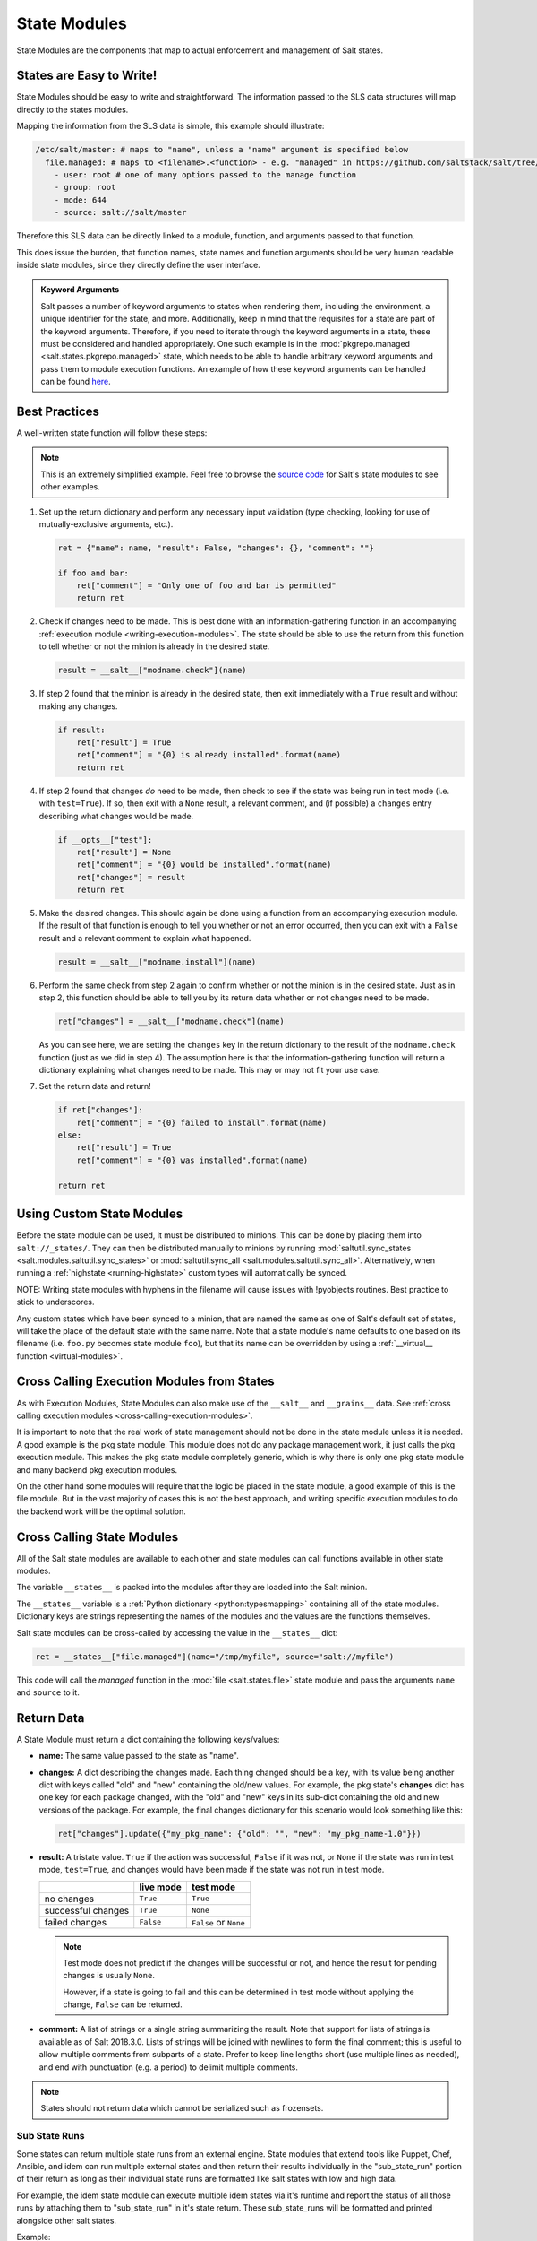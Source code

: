 .. _state-modules:

=============
State Modules
=============

State Modules are the components that map to actual enforcement and management
of Salt states.

.. _writing-state-modules:

States are Easy to Write!
=========================

State Modules should be easy to write and straightforward. The information
passed to the SLS data structures will map directly to the states modules.

Mapping the information from the SLS data is simple, this example should
illustrate:

.. code-block:: yaml

    /etc/salt/master: # maps to "name", unless a "name" argument is specified below
      file.managed: # maps to <filename>.<function> - e.g. "managed" in https://github.com/saltstack/salt/tree/|repo_primary_branch|/salt/states/file.py
        - user: root # one of many options passed to the manage function
        - group: root
        - mode: 644
        - source: salt://salt/master

Therefore this SLS data can be directly linked to a module, function, and
arguments passed to that function.

This does issue the burden, that function names, state names and function
arguments should be very human readable inside state modules, since they
directly define the user interface.

.. admonition:: Keyword Arguments

    Salt passes a number of keyword arguments to states when rendering them,
    including the environment, a unique identifier for the state, and more.
    Additionally, keep in mind that the requisites for a state are part of the
    keyword arguments. Therefore, if you need to iterate through the keyword
    arguments in a state, these must be considered and handled appropriately.
    One such example is in the :mod:`pkgrepo.managed
    <salt.states.pkgrepo.managed>` state, which needs to be able to handle
    arbitrary keyword arguments and pass them to module execution functions.
    An example of how these keyword arguments can be handled can be found
    here_.

    .. _here: https://github.com/saltstack/salt/blob/v0.16.2/salt/states/pkgrepo.py#L163-183


Best Practices
==============

A well-written state function will follow these steps:

.. note::
    This is an extremely simplified example. Feel free to browse the `source
    code`_ for Salt's state modules to see other examples.

    .. _`source code`: https://github.com/saltstack/salt/tree/|repo_primary_branch|/salt/states

1. Set up the return dictionary and perform any necessary input validation
   (type checking, looking for use of mutually-exclusive arguments, etc.).

   .. code-block:: python

       ret = {"name": name, "result": False, "changes": {}, "comment": ""}

       if foo and bar:
           ret["comment"] = "Only one of foo and bar is permitted"
           return ret

2. Check if changes need to be made. This is best done with an
   information-gathering function in an accompanying :ref:`execution module
   <writing-execution-modules>`. The state should be able to use the return
   from this function to tell whether or not the minion is already in the
   desired state.

   .. code-block:: python

       result = __salt__["modname.check"](name)

3. If step 2 found that the minion is already in the desired state, then exit
   immediately with a ``True`` result and without making any changes.

   .. code-block:: python

       if result:
           ret["result"] = True
           ret["comment"] = "{0} is already installed".format(name)
           return ret

4. If step 2 found that changes *do* need to be made, then check to see if the
   state was being run in test mode (i.e. with ``test=True``). If so, then exit
   with a ``None`` result, a relevant comment, and (if possible) a ``changes``
   entry describing what changes would be made.

   .. code-block:: python

       if __opts__["test"]:
           ret["result"] = None
           ret["comment"] = "{0} would be installed".format(name)
           ret["changes"] = result
           return ret

5. Make the desired changes. This should again be done using a function from an
   accompanying execution module. If the result of that function is enough to
   tell you whether or not an error occurred, then you can exit with a
   ``False`` result and a relevant comment to explain what happened.

   .. code-block:: python

       result = __salt__["modname.install"](name)

6. Perform the same check from step 2 again to confirm whether or not the
   minion is in the desired state. Just as in step 2, this function should be
   able to tell you by its return data whether or not changes need to be made.

   .. code-block:: python

       ret["changes"] = __salt__["modname.check"](name)

   As you can see here, we are setting the ``changes`` key in the return
   dictionary to the result of the ``modname.check`` function (just as we did
   in step 4). The assumption here is that the information-gathering function
   will return a dictionary explaining what changes need to be made. This may
   or may not fit your use case.

7. Set the return data and return!

   .. code-block:: python

       if ret["changes"]:
           ret["comment"] = "{0} failed to install".format(name)
       else:
           ret["result"] = True
           ret["comment"] = "{0} was installed".format(name)

       return ret

Using Custom State Modules
==========================

Before the state module can be used, it must be distributed to minions. This
can be done by placing them into ``salt://_states/``. They can then be
distributed manually to minions by running :mod:`saltutil.sync_states
<salt.modules.saltutil.sync_states>` or :mod:`saltutil.sync_all
<salt.modules.saltutil.sync_all>`. Alternatively, when running a
:ref:`highstate <running-highstate>` custom types will automatically be synced.

NOTE: Writing state modules with hyphens in the filename will cause issues
with !pyobjects routines.  Best practice to stick to underscores.

Any custom states which have been synced to a minion, that are named the same
as one of Salt's default set of states, will take the place of the default
state with the same name. Note that a state module's name defaults to one based
on its filename (i.e. ``foo.py`` becomes state module ``foo``), but that its
name can be overridden by using a :ref:`__virtual__ function
<virtual-modules>`.

Cross Calling Execution Modules from States
===========================================

As with Execution Modules, State Modules can also make use of the ``__salt__``
and ``__grains__`` data. See :ref:`cross calling execution modules
<cross-calling-execution-modules>`.

It is important to note that the real work of state management should not be
done in the state module unless it is needed. A good example is the pkg state
module. This module does not do any package management work, it just calls the
pkg execution module. This makes the pkg state module completely generic, which
is why there is only one pkg state module and many backend pkg execution
modules.

On the other hand some modules will require that the logic be placed in the
state module, a good example of this is the file module. But in the vast
majority of cases this is not the best approach, and writing specific
execution modules to do the backend work will be the optimal solution.

.. _cross-calling-state-modules:

Cross Calling State Modules
===========================

All of the Salt state modules are available to each other and state modules can call
functions available in other state modules.

The variable ``__states__`` is packed into the modules after they are loaded into
the Salt minion.

The ``__states__`` variable is a :ref:`Python dictionary <python:typesmapping>`
containing all of the state modules. Dictionary keys are strings representing
the names of the modules and the values are the functions themselves.

Salt state modules can be cross-called by accessing the value in the
``__states__`` dict:

.. code-block:: python

    ret = __states__["file.managed"](name="/tmp/myfile", source="salt://myfile")

This code will call the `managed` function in the :mod:`file
<salt.states.file>` state module and pass the arguments ``name`` and ``source``
to it.

.. _state-return-data:

Return Data
===========

A State Module must return a dict containing the following keys/values:

- **name:** The same value passed to the state as "name".
- **changes:** A dict describing the changes made. Each thing changed should
  be a key, with its value being another dict with keys called "old" and "new"
  containing the old/new values. For example, the pkg state's **changes** dict
  has one key for each package changed, with the "old" and "new" keys in its
  sub-dict containing the old and new versions of the package. For example,
  the final changes dictionary for this scenario would look something like this:

  .. code-block:: python

    ret["changes"].update({"my_pkg_name": {"old": "", "new": "my_pkg_name-1.0"}})


- **result:** A tristate value.  ``True`` if the action was successful,
  ``False`` if it was not, or ``None`` if the state was run in test mode,
  ``test=True``, and changes would have been made if the state was not run in
  test mode.

  +--------------------+-----------+------------------------+
  |                    | live mode | test mode              |
  +====================+===========+========================+
  | no changes         | ``True``  | ``True``               |
  +--------------------+-----------+------------------------+
  | successful changes | ``True``  | ``None``               |
  +--------------------+-----------+------------------------+
  | failed changes     | ``False`` | ``False`` or ``None``  |
  +--------------------+-----------+------------------------+

  .. note::

      Test mode does not predict if the changes will be successful or not,
      and hence the result for pending changes is usually ``None``.

      However, if a state is going to fail and this can be determined
      in test mode without applying the change, ``False`` can be returned.

- **comment:** A list of strings or a single string summarizing the result.
  Note that support for lists of strings is available as of Salt 2018.3.0.
  Lists of strings will be joined with newlines to form the final comment;
  this is useful to allow multiple comments from subparts of a state.
  Prefer to keep line lengths short (use multiple lines as needed),
  and end with punctuation (e.g. a period) to delimit multiple comments.

.. note::

    States should not return data which cannot be serialized such as frozensets.

Sub State Runs
--------------

Some states can return multiple state runs from an external engine.
State modules that extend tools like Puppet, Chef, Ansible, and idem can run multiple external
states and then return their results individually in the "sub_state_run" portion of their return
as long as their individual state runs are formatted like salt states with low and high data.

For example, the idem state module can execute multiple idem states
via it's runtime and report the status of all those runs by attaching them to "sub_state_run" in it's state return.
These sub_state_runs will be formatted and printed alongside other salt states.

Example:

.. code-block:: python

    state_return = {
        "name": None,  # The parent state name
        "result": None,  # The overall status of the external state engine run
        "comment": None,  # Comments on the overall external state engine run
        "changes": {},  # An empty dictionary, each sub state run has it's own changes to report
        "sub_state_run": [
            {
                "changes": {},  # A dictionary describing the changes made in the external state run
                "result": None,  # The external state run name
                "comment": None,  # Comment on the external state run
                "duration": None,  # Optional, the duration in seconds of the external state run
                "start_time": None,  # Optional, the timestamp of the external state run's start time
                "low": {
                    "name": None,  # The name of the state from the external state run
                    "state": None,  # Name of the external state run
                    "__id__": None,  # ID of the external state run
                    "fun": None,  # The Function name from the external state run
                },
            }
        ],
    }


Test State
==========

All states should check for and support ``test`` being passed in the options.
This will return data about what changes would occur if the state were actually
run. An example of such a check could look like this:

.. code-block:: python

    # Return comment of changes if test.
    if __opts__["test"]:
        ret["result"] = None
        ret["comment"] = "State Foo will execute with param {0}".format(bar)
        return ret

Make sure to test and return before performing any real actions on the minion.

.. note::

    Be sure to refer to the ``result`` table listed above and displaying any
    possible changes when writing support for ``test``. Looking for changes in
    a state is essential to ``test=true`` functionality. If a state is predicted
    to have no changes when ``test=true`` (or ``test: true`` in a config file)
    is used, then the result of the final state **should not** be ``None``.

Watcher Function
================

If the state being written should support the watch requisite then a watcher
function needs to be declared. The watcher function is called whenever the
watch requisite is invoked and should be generic to the behavior of the state
itself.

The watcher function should accept all of the options that the normal state
functions accept (as they will be passed into the watcher function).

A watcher function typically is used to execute state specific reactive
behavior, for instance, the watcher for the service module restarts the
named service and makes it useful for the watcher to make the service
react to changes in the environment.

The watcher function also needs to return the same data that a normal state
function returns.


Mod_init Interface
==================

Some states need to execute something only once to ensure that an environment
has been set up, or certain conditions global to the state behavior can be
predefined. This is the realm of the mod_init interface.

A state module can have a function called **mod_init** which executes when the
first state of this type is called. This interface was created primarily to
improve the pkg state. When packages are installed the package metadata needs
to be refreshed, but refreshing the package metadata every time a package is
installed is wasteful. The mod_init function for the pkg state sets a flag down
so that the first, and only the first, package installation attempt will refresh
the package database (the package database can of course be manually called to
refresh via the ``refresh`` option in the pkg state).

The mod_init function must accept the **Low State Data** for the given
executing state as an argument. The low state data is a dict and can be seen by
executing the state.show_lowstate function. Then the mod_init function must
return a bool. If the return value is True, then the mod_init function will not
be executed again, meaning that the needed behavior has been set up. Otherwise,
if the mod_init function returns False, then the function will be called the
next time.

A good example of the mod_init function is found in the pkg state module:

.. code-block:: python

    def mod_init(low):
        """
        Refresh the package database here so that it only needs to happen once
        """
        if low["fun"] == "installed" or low["fun"] == "latest":
            rtag = __gen_rtag()
            if not os.path.exists(rtag):
                open(rtag, "w+").write("")
            return True
        else:
            return False

The mod_init function in the pkg state accepts the low state data as ``low``
and then checks to see if the function being called is going to install
packages, if the function is not going to install packages then there is no
need to refresh the package database. Therefore if the package database is
prepared to refresh, then return True and the mod_init will not be called
the next time a pkg state is evaluated, otherwise return False and the mod_init
will be called next time a pkg state is evaluated.

Log Output
==========

You can call the logger from custom modules to write messages to the minion
logs. The following code snippet demonstrates writing log messages:

.. code-block:: python

    import logging

    log = logging.getLogger(__name__)

    log.info("Here is Some Information")
    log.warning("You Should Not Do That")
    log.error("It Is Busted")


Strings and Unicode
===================

A state module author should always assume that strings fed to the module
have already decoded from strings into Unicode. In Python 2, these will
be of type 'Unicode' and in Python 3 they will be of type ``str``. Calling
from a state to other Salt sub-systems, such as execution modules should
pass Unicode (or bytes if passing binary data). In the rare event that a state needs to write directly
to disk, Unicode should be encoded to a string immediately before writing
to disk. An author may use ``__salt_system_encoding__`` to learn what the
encoding type of the system is. For example,
`'my_string'.encode(__salt_system_encoding__')`.


Full State Module Example
=========================

The following is a simplistic example of a full state module and function.
Remember to call out to execution modules to perform all the real work. The
state module should only perform "before" and "after" checks.

1.  Make a custom state module by putting the code into a file at the following
    path: **/srv/salt/_states/my_custom_state.py**.

2.  Distribute the custom state module to the minions:

    .. code-block:: bash

        salt '*' saltutil.sync_states

3.  Write a new state to use the custom state by making a new state file, for
    instance **/srv/salt/my_custom_state.sls**.

4.  Add the following SLS configuration to the file created in Step 3:

    .. code-block:: yaml

        human_friendly_state_id:        # An arbitrary state ID declaration.
          my_custom_state:              # The custom state module name.
            - enforce_custom_thing      # The function in the custom state module.
            - name: a_value             # Maps to the ``name`` parameter in the custom function.
            - foo: Foo                  # Specify the required ``foo`` parameter.
            - bar: False                # Override the default value for the ``bar`` parameter.

Example state module
--------------------

.. code-block:: python

    import salt.exceptions


    def enforce_custom_thing(name, foo, bar=True):
        """
        Enforce the state of a custom thing

        This state module does a custom thing. It calls out to the execution module
        ``my_custom_module`` in order to check the current system and perform any
        needed changes.

        name
            The thing to do something to
        foo
            A required argument
        bar : True
            An argument with a default value
        """
        ret = {
            "name": name,
            "changes": {},
            "result": False,
            "comment": "",
        }

        # Start with basic error-checking. Do all the passed parameters make sense
        # and agree with each-other?
        if bar == True and foo.startswith("Foo"):
            raise salt.exceptions.SaltInvocationError(
                'Argument "foo" cannot start with "Foo" if argument "bar" is True.'
            )

        # Check the current state of the system. Does anything need to change?
        current_state = __salt__["my_custom_module.current_state"](name)

        if current_state == foo:
            ret["result"] = True
            ret["comment"] = "System already in the correct state"
            return ret

        # The state of the system does need to be changed. Check if we're running
        # in ``test=true`` mode.
        if __opts__["test"] == True:
            ret["comment"] = 'The state of "{0}" will be changed.'.format(name)
            ret["changes"] = {
                "old": current_state,
                "new": "Description, diff, whatever of the new state",
            }

            # Return ``None`` when running with ``test=true``.
            ret["result"] = None

            return ret

        # Finally, make the actual change and return the result.
        new_state = __salt__["my_custom_module.change_state"](name, foo)

        ret["comment"] = 'The state of "{0}" was changed!'.format(name)

        ret["changes"] = {
            "old": current_state,
            "new": new_state,
        }

        ret["result"] = True

        return ret
